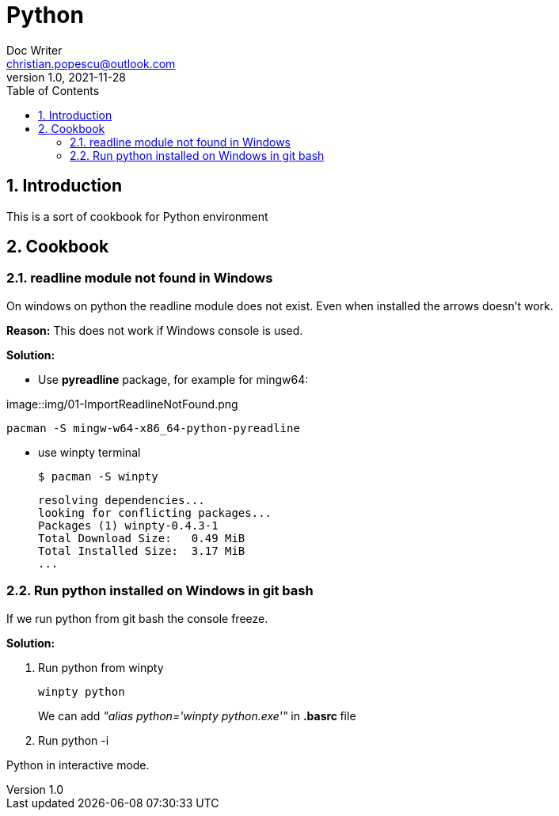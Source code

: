 = Python
Doc Writer <christian.popescu@outlook.com>
v 1.0, 2021-11-28
:sectnums:
:toc:
:toclevels: 5
:pdf-page-size: A3

== Introduction

This is a sort of cookbook for Python environment

== Cookbook

=== readline module not found in Windows

On windows on python the readline module does not exist. Even when installed the arrows doesn't work.

*Reason:* This does not work if Windows console is used.


*Solution:*

* Use *pyreadline* package, for example for mingw64:

image::img/01-ImportReadlineNotFound.png

    pacman -S mingw-w64-x86_64-python-pyreadline

* use winpty terminal

    $ pacman -S winpty

    resolving dependencies...
    looking for conflicting packages...
    Packages (1) winpty-0.4.3-1
    Total Download Size:   0.49 MiB
    Total Installed Size:  3.17 MiB
    ...

=== Run python installed on Windows in git bash

If we run python from git bash the console freeze.

*Solution:*

. Run python from winpty
+
    winpty python
+
We can add  _"alias python='winpty python.exe'"_ in **.basrc **file
+
. Run python -i

Python in interactive mode.